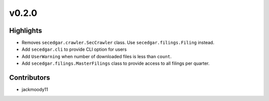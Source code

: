 v0.2.0
------

Highlights
~~~~~~~~~~

* Removes ``secedgar.crawler.SecCrawler`` class. Use ``secedgar.filings.Filing`` instead.
* Add ``secedgar.cli`` to provide CLI option for users
* Add ``UserWarning`` when number of downloaded files is less than ``count``.
* Add ``secedgar.filings.MasterFilings`` class to provide access to all filings per quarter.

Contributors
~~~~~~~~~~~~

- jackmoody11